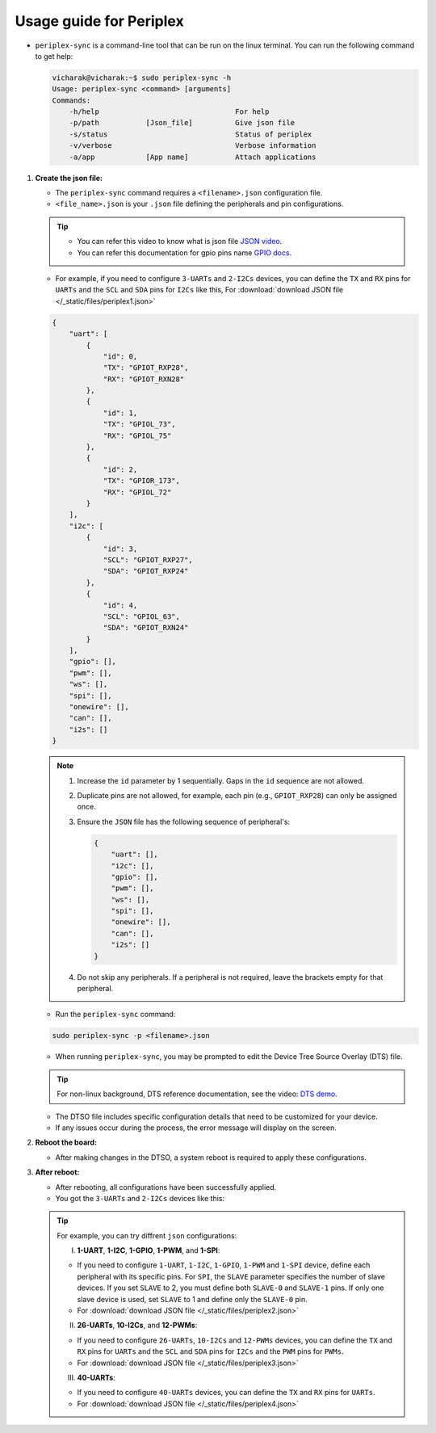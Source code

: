 Usage guide for Periplex
========================

.. variable 
.. _GPIO docs: https://docs.vicharak.in/_static/files/Vaaman0.3_Pinout_Guide_Rev0.3.pdf
.. _DTS demo: https://www.youtube.com/watch?v=fVuv8Rr6arM
.. _JSON video: https://www.youtube.com/watch?v=iiADhChRriM

.. raw:: html

   <h4>What is <code><span style="font-size: 20px;">periplex-sync</span></code>?</h4>

- ``periplex-sync`` is a command-line tool that can be run on the linux terminal.  
  You can run the following command to get help:

  .. code-block:: console

      vicharak@vicharak:~$ sudo periplex-sync -h
      Usage: periplex-sync <command> [arguments]
      Commands:
          -h/help                                For help                
          -p/path           [Json_file]          Give json file          
          -s/status                              Status of periplex      
          -v/verbose                             Verbose information     
          -a/app            [App name]           Attach applications     

.. raw:: html

   <h4>How to use <code><span style="font-size: 20px;">periplex-sync</span></code>?</h4>

1. **Create the json file:**

   - The ``periplex-sync`` command requires a ``<filename>.json`` configuration file.
   - ``<file_name>.json`` is your ``.json`` file defining the peripherals and pin configurations. 
   
   .. tip::
       - You can refer this video to know what is json file `JSON video`_.
       - You can refer this documentation for gpio pins name `GPIO docs`_.

   - For example, if you need to configure  ``3-UARTs`` and  ``2-I2Cs`` devices, you can define the ``TX`` and ``RX`` pins for ``UARTs`` and the ``SCL`` and ``SDA`` pins for ``I2Cs`` like this, For :download:`download JSON file </_static/files/periplex1.json>`
   
   .. code-block:: json
        
        {
            "uart": [
                {
                    "id": 0,
                    "TX": "GPIOT_RXP28",
                    "RX": "GPIOT_RXN28"
                },
                {
                    "id": 1,
                    "TX": "GPIOL_73",
                    "RX": "GPIOL_75"
                },
                {
                    "id": 2,
                    "TX": "GPIOR_173",
                    "RX": "GPIOL_72"
                }
            ],
            "i2c": [
                {
                    "id": 3,
                    "SCL": "GPIOT_RXP27",
                    "SDA": "GPIOT_RXP24"
                },
                {
                    "id": 4,
                    "SCL": "GPIOL_63",
                    "SDA": "GPIOT_RXN24"
                }
            ],
            "gpio": [],
            "pwm": [],
            "ws": [],
            "spi": [],
            "onewire": [],
            "can": [],
            "i2s": []
        }
    
   .. note::
    
    1. Increase the ``id`` parameter by 1 sequentially. Gaps in the ``id`` sequence are not allowed.
    2. Duplicate pins are not allowed, for example, each pin (e.g., ``GPIOT_RXP28``) can only be assigned once.
    3. Ensure the ``JSON`` file has the following sequence of peripheral's:

       .. code-block:: json
            
                {
                    "uart": [],
                    "i2c": [],
                    "gpio": [],
                    "pwm": [],
                    "ws": [],
                    "spi": [],
                    "onewire": [],
                    "can": [],
                    "i2s": []
                }

    4. Do not skip any peripherals. If a peripheral is not required, leave the brackets empty for that peripheral.   

   - Run the ``periplex-sync`` command:
   .. code-block::

        sudo periplex-sync -p <filename>.json

   - When running ``periplex-sync``, you may be prompted to edit the Device Tree Source Overlay (DTS) file.

   .. tip::
       For non-linux background, DTS reference documentation, see the video: `DTS demo`_.
   
   - The DTSO file includes specific configuration details that need to be customized for your device.
   - If any issues occur during the process, the error message will display on the screen. 

2. **Reboot the board:**

   - After making changes in the DTSO, a system reboot is required to apply these configurations.

3. **After reboot:**

   - After rebooting, all configurations have been successfully applied.
   - You got the ``3-UARTs`` and ``2-I2Cs`` devices like this: 

   .. raw:: html

        <pre style="padding: 10px; border: 1px solid #ddd; border-radius: 5px;">
        vicharak@vicharak:~$ ls /dev
        autofs           drm_dp_aux0  hugepages    initctl  loop-control  mmcblk0p5    pts        stdin    tty16  tty27  tty38  tty49  tty6      ttyS0     usbmon6      vcs7   vcsu3           video-dec0
        block            fb0          hwrng        input    mali0         mmcblk0p6    ram0       stdout   tty17  tty28  tty39  tty5   tty60     ubi_ctrl  v4l          vcsa   vcsu4           video-enc0
        btrfs-control    fd           i2c-0        kmsg     mapper        mmcblk0p7    random     sw_sync  tty18  tty29  tty4   tty50  tty61     uhid      v4l-subdev0  vcsa1  vcsu5           watchdog
        bus              full         i2c-1        log      media0        mmcblk0p8    rfkill     tty      tty19  tty3   tty40  tty51  tty62     uinput    v4l-subdev1  vcsa2  vcsu6           watchdog0
        cec0             fuse         i2c-10       loop0    mem           mmcblk0rpmb  rga        tty0     tty2   tty30  tty41  tty52  tty63     urandom   v4l-subdev2  vcsa3  vcsu7           zero
        char             gpiochip0    <span style="color:red;">i2c-11</span>       loop1    mmcblk0       mpp_service  rk_cec     tty1     tty20  tty31  tty42  tty53  tty7      usb-ffs   vcs          vcsa4  vendor_storage  zram0
        console          gpiochip1    <span style="color:red;">i2c-12</span>       loop2    mmcblk0boot0  mqueue       rtc        tty10    tty21  tty32  tty43  tty54  tty8      usbmon0   vcs1         vcsa5  vhci
        cpu_dma_latency  gpiochip2    i2c-4        loop3    mmcblk0boot1  net          rtc0       tty11    tty22  tty33  tty44  tty55  tty9      usbmon1   vcs2         vcsa6  video0
        crypto           gpiochip3    i2c-7        loop4    mmcblk0p1     null         shm        tty12    tty23  tty34  tty45  tty56  ttyFIQ0   usbmon2   vcs3         vcsa7  video1
        disk             gpiochip4    i2c-9        loop5    mmcblk0p2     periplex     snd        tty13    tty24  tty35  tty46  tty57  <span style="color:red;">ttyPERI0</span>  usbmon3   vcs4         vcsu   video2
        dma_heap         gpiochip5    iep          loop6    mmcblk0p3     port         spidev0.0  tty14    tty25  tty36  tty47  tty58  <span style="color:red;">ttyPERI1</span>  usbmon4   vcs5         vcsu1  video3
        dri              hdmi_hdcp1x  iio:device0  loop7    mmcblk0p4     ptmx         stderr     tty15    tty26  tty37  tty48  tty59  <span style="color:red;">ttyPERI2</span>  usbmon5   vcs6         vcsu2  video4
        </pre>

   .. tip::
        
        For example, you can try diffrent ``json`` configurations: 

        I. **1-UART**, **1-I2C**, **1-GPIO**, **1-PWM**, and **1-SPI**:
        
        - If you need to configure ``1-UART``, ``1-I2C``, ``1-GPIO``, ``1-PWM`` and ``1-SPI`` device, define each peripheral with its specific pins. For ``SPI``, the ``SLAVE`` parameter specifies the number of slave devices. If you set ``SLAVE`` to 2, you must define both ``SLAVE-0`` and ``SLAVE-1`` pins. If only one slave device is used, set ``SLAVE`` to 1 and define only the ``SLAVE-0`` pin. 
        - For :download:`download JSON file </_static/files/periplex2.json>`
        
        II. **26-UARTs**, **10-I2Cs**, and **12-PWMs**:
        
        - If you need to configure  ``26-UARTs``, ``10-I2Cs`` and ``12-PWMs`` devices, you can define the ``TX`` and ``RX`` pins for ``UARTs`` and the ``SCL`` and ``SDA`` pins for ``I2Cs`` and the ``PWM`` pins for ``PWMs``.
        - For :download:`download JSON file </_static/files/periplex3.json>`
        
        
        III. **40-UARTs**:
        
        - If you need to configure ``40-UARTs`` devices, you can define the ``TX`` and ``RX`` pins for ``UARTs``.
        - For :download:`download JSON file </_static/files/periplex4.json>`
            
